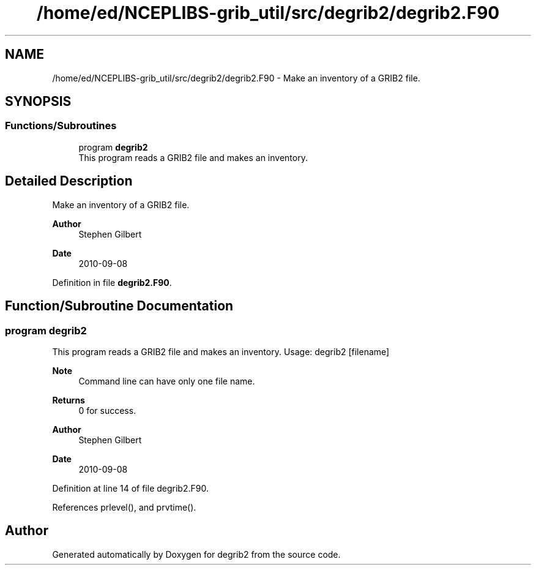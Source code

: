.TH "/home/ed/NCEPLIBS-grib_util/src/degrib2/degrib2.F90" 3 "Mon Oct 9 2023" "Version 1.3.0" "degrib2" \" -*- nroff -*-
.ad l
.nh
.SH NAME
/home/ed/NCEPLIBS-grib_util/src/degrib2/degrib2.F90 \- Make an inventory of a GRIB2 file\&.  

.SH SYNOPSIS
.br
.PP
.SS "Functions/Subroutines"

.in +1c
.ti -1c
.RI "program \fBdegrib2\fP"
.br
.RI "This program reads a GRIB2 file and makes an inventory\&. "
.in -1c
.SH "Detailed Description"
.PP 
Make an inventory of a GRIB2 file\&. 


.PP
\fBAuthor\fP
.RS 4
Stephen Gilbert 
.RE
.PP
\fBDate\fP
.RS 4
2010-09-08 
.RE
.PP

.PP
Definition in file \fBdegrib2\&.F90\fP\&.
.SH "Function/Subroutine Documentation"
.PP 
.SS "program degrib2"

.PP
This program reads a GRIB2 file and makes an inventory\&. Usage: degrib2 [filename]
.PP
\fBNote\fP
.RS 4
Command line can have only one file name\&.
.RE
.PP
\fBReturns\fP
.RS 4
0 for success\&. 
.RE
.PP
\fBAuthor\fP
.RS 4
Stephen Gilbert 
.RE
.PP
\fBDate\fP
.RS 4
2010-09-08 
.RE
.PP

.PP
Definition at line 14 of file degrib2\&.F90\&.
.PP
References prlevel(), and prvtime()\&.
.SH "Author"
.PP 
Generated automatically by Doxygen for degrib2 from the source code\&.
